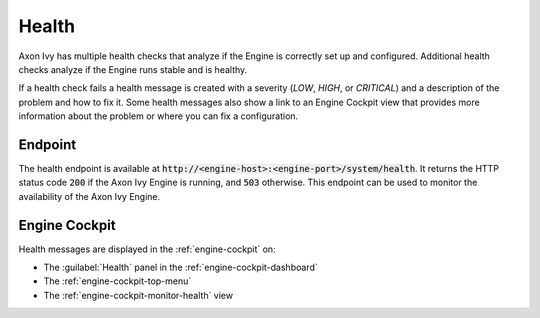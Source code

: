 .. _health:

Health
======

Axon Ivy has multiple health checks that analyze if the Engine
is correctly set up and configured. Additional health checks analyze if the
Engine runs stable and is healthy.

If a health check fails a health message is created with a severity (`LOW`, `HIGH`, or `CRITICAL`)
and a description of the problem and how to fix it. Some health messages also show a link to an
Engine Cockpit view that provides more information about the problem or where you can fix a configuration.      

Endpoint
--------

The health endpoint is available at
:code:`http://<engine-host>:<engine-port>/system/health`. It returns the HTTP
status code :code:`200` if the Axon Ivy Engine is running, and :code:`503`
otherwise. This endpoint can be used to monitor the availability of the Axon Ivy
Engine.

Engine Cockpit
--------------

Health messages are displayed in the :ref:`engine-cockpit` on:

* The :guilabel:`Health` panel in the :ref:`engine-cockpit-dashboard`
* The :ref:`engine-cockpit-top-menu` 
* The :ref:`engine-cockpit-monitor-health` view
